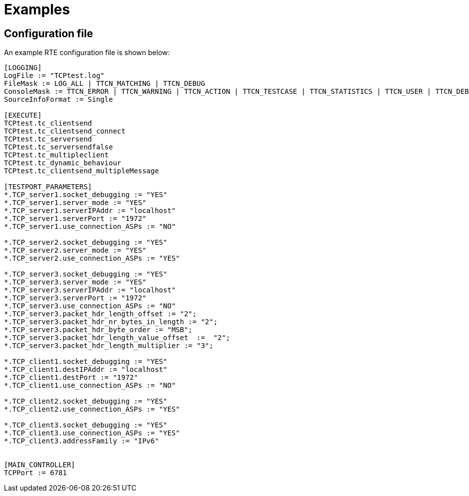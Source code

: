 = Examples

== Configuration file

An example RTE configuration file is shown below:

[source]
----
[LOGGING]
LogFile := "TCPtest.log"
FileMask := LOG_ALL | TTCN_MATCHING | TTCN_DEBUG
ConsoleMask := TTCN_ERROR | TTCN_WARNING | TTCN_ACTION | TTCN_TESTCASE | TTCN_STATISTICS | TTCN_USER | TTCN_DEBUG
SourceInfoFormat := Single

[EXECUTE]
TCPtest.tc_clientsend
TCPtest.tc_clientsend_connect
TCPtest.tc_serversend
TCPtest.tc_serversendfalse
TCPtest.tc_multipleclient
TCPtest.tc_dynamic_behaviour
TCPtest.tc_clientsend_multipleMessage

[TESTPORT_PARAMETERS]
*.TCP_server1.socket_debugging := "YES"
*.TCP_server1.server_mode := "YES"
*.TCP_server1.serverIPAddr := "localhost"
*.TCP_server1.serverPort := "1972"
*.TCP_server1.use_connection_ASPs := "NO"

*.TCP_server2.socket_debugging := "YES"
*.TCP_server2.server_mode := "YES"
*.TCP_server2.use_connection_ASPs := "YES"

*.TCP_server3.socket_debugging := "YES"
*.TCP_server3.server_mode := "YES"
*.TCP_server3.serverIPAddr := "localhost"
*.TCP_server3.serverPort := "1972"
*.TCP_server3.use_connection_ASPs := "NO"
*.TCP_server3.packet_hdr_length_offset := "2";
*.TCP_server3.packet_hdr_nr_bytes_in_length := "2";
*.TCP_server3.packet_hdr_byte_order := "MSB";
*.TCP_server3.packet_hdr_length_value_offset  :=  "2";
*.TCP_server3.packet_hdr_length_multiplier := "3";

*.TCP_client1.socket_debugging := "YES"
*.TCP_client1.destIPAddr := "localhost"
*.TCP_client1.destPort := "1972"
*.TCP_client1.use_connection_ASPs := "NO"

*.TCP_client2.socket_debugging := "YES"
*.TCP_client2.use_connection_ASPs := "YES"

*.TCP_client3.socket_debugging := "YES"
*.TCP_client3.use_connection_ASPs := "YES"
*.TCP_client3.addressFamily := "IPv6"


[MAIN_CONTROLLER]
TCPPort := 6781
----
